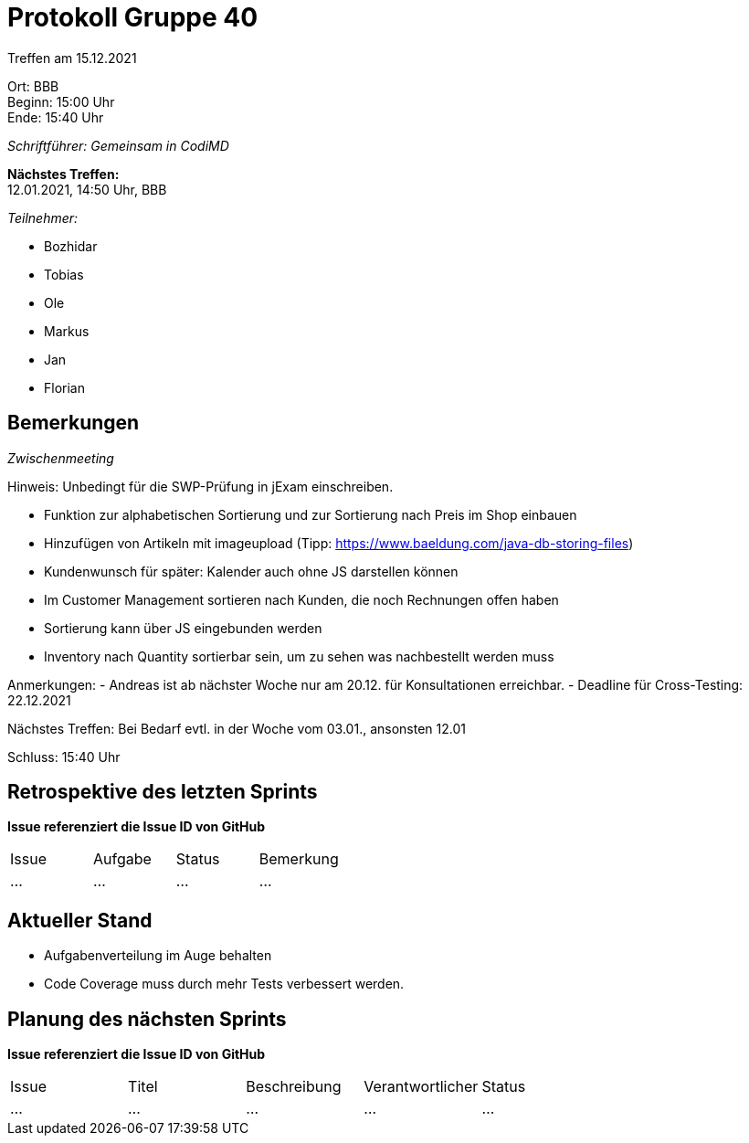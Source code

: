 = Protokoll Gruppe 40

Treffen am 15.12.2021

Ort:      BBB +
Beginn:   15:00 Uhr +
Ende:     15:40 Uhr

__Schriftführer: Gemeinsam in CodiMD__

*Nächstes Treffen:* +
12.01.2021, 14:50 Uhr, BBB

__Teilnehmer:__

- Bozhidar
- Tobias
- Ole
- Markus
- Jan
- Florian

== Bemerkungen
__Zwischenmeeting__

Hinweis: Unbedingt für die SWP-Prüfung in jExam einschreiben.

- Funktion zur alphabetischen Sortierung und zur Sortierung nach Preis im Shop einbauen
- Hinzufügen von Artikeln mit imageupload (Tipp: https://www.baeldung.com/java-db-storing-files)
- Kundenwunsch für später: Kalender auch ohne JS darstellen können
- Im Customer Management sortieren nach Kunden, die noch Rechnungen offen haben
- Sortierung kann über JS eingebunden werden
- Inventory nach Quantity sortierbar sein, um zu sehen was nachbestellt werden muss

Anmerkungen:
- Andreas ist ab nächster Woche nur am 20.12. für Konsultationen erreichbar.
- Deadline für Cross-Testing: 22.12.2021

Nächstes Treffen: Bei Bedarf evtl. in der Woche vom 03.01., ansonsten 12.01

Schluss: 15:40 Uhr

== Retrospektive des letzten Sprints
*Issue referenziert die Issue ID von GitHub*
// Wie ist der Status der im letzten Sprint erstellten Issues/veteilten Aufgaben?

// See http://asciidoctor.org/docs/user-manual/=tables
[option="headers"]
|===
|Issue |Aufgabe |Status |Bemerkung
|…     |…       |…      |…
|===


== Aktueller Stand
- Aufgabenverteilung im Auge behalten
- Code Coverage muss durch mehr Tests verbessert werden.


== Planung des nächsten Sprints
*Issue referenziert die Issue ID von GitHub*

// See http://asciidoctor.org/docs/user-manual/=tables
[option="headers"]
|===
|Issue |Titel |Beschreibung |Verantwortlicher |Status
|…     |…     |…            |…                |…
|===
